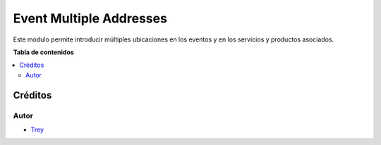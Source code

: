 ========================
Event Multiple Addresses
========================

.. |badge1| image:: https://img.shields.io/badge/licence-AGPL--3-blue.png
    :target: http://www.gnu.org/licenses/agpl-3.0-standalone.html
    :alt: License: AGPL-3

|badge1|

Este módulo permite introducir múltiples ubicaciones en los eventos y en los
servicios y productos asociados.

**Tabla de contenidos**

.. contents::
   :local:

Créditos
========

Autor
~~~~~

* `Trey <http://www.trey.es>`_
